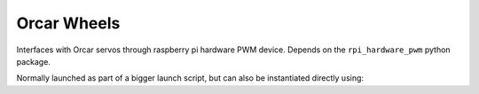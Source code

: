 =============
Orcar Wheels
=============

Interfaces with Orcar servos through raspberry pi hardware PWM device. Depends
on the ``rpi_hardware_pwm`` python package.

Normally launched as part of a bigger launch script, but can also be instantiated directly using:

.. code::
   ros2 run orcar_wheels orcar_servo_node
